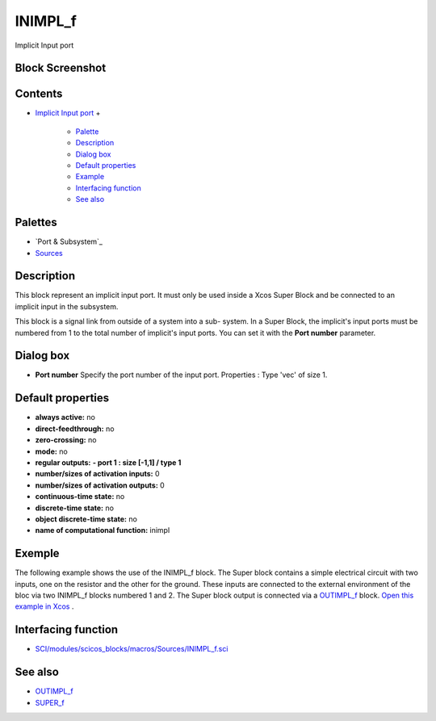 


INIMPL_f
========

Implicit Input port



Block Screenshot
~~~~~~~~~~~~~~~~





Contents
~~~~~~~~


+ `Implicit Input port`_
  +

    + `Palette`_
    + `Description`_
    + `Dialog box`_
    + `Default properties`_
    + `Example`_
    + `Interfacing function`_
    + `See also`_





Palettes
~~~~~~~~


+ `Port & Subsystem`_
+ `Sources`_




Description
~~~~~~~~~~~

This block represent an implicit input port. It must only be used
inside a Xcos Super Block and be connected to an implicit input in the
subsystem.

This block is a signal link from outside of a system into a sub-
system. In a Super Block, the implicit's input ports must be numbered
from 1 to the total number of implicit's input ports. You can set it
with the **Port number** parameter.



Dialog box
~~~~~~~~~~






+ **Port number** Specify the port number of the input port.
  Properties : Type 'vec' of size 1.




Default properties
~~~~~~~~~~~~~~~~~~


+ **always active:** no
+ **direct-feedthrough:** no
+ **zero-crossing:** no
+ **mode:** no
+ **regular outputs:** **- port 1 : size [-1,1] / type 1**
+ **number/sizes of activation inputs:** 0
+ **number/sizes of activation outputs:** 0
+ **continuous-time state:** no
+ **discrete-time state:** no
+ **object discrete-time state:** no
+ **name of computational function:** inimpl




Exemple
~~~~~~~

The following example shows the use of the INIMPL_f block. The Super
block contains a simple electrical circuit with two inputs, one on the
resistor and the other for the ground. These inputs are connected to
the external environment of the bloc via two INIMPL_f blocks numbered
1 and 2. The Super block output is connected via a `OUTIMPL_f`_ block.
`Open this example in Xcos`_ .





Interfacing function
~~~~~~~~~~~~~~~~~~~~


+ `SCI/modules/scicos_blocks/macros/Sources/INIMPL_f.sci`_




See also
~~~~~~~~


+ `OUTIMPL_f`_
+ `SUPER_f`_


.. _ Subsystem: Portaction_pal.html
.. _See also: INIMPL_f.html#Seealso_INIMPL_f
.. _Open this example in Xcos: nullscilab.xcos/xcos/examples/portaction_pal/en_US/INIMPL_f_en_US.xcos
.. _Sources: Sources_pal.html
.. _SCI/modules/scicos_blocks/macros/Sources/INIMPL_f.sci: nullscilab.scinotes/scicos_blocks/macros/Sources/INIMPL_f.sci
.. _SUPER_f: SUPER_f.html
.. _Default properties: INIMPL_f.html#Defaultproperties_INIMPL_f
.. _OUTIMPL_f: OUTIMPL_f.html
.. _Implicit Input port: INIMPL_f.html
.. _Palette: INIMPL_f.html#Palette_INIMPL_f
.. _Example: INIMPL_f.html#Example_INIMPL_f
.. _Interfacing function: INIMPL_f.html#Interfacingfunction_INIMPL_f
.. _Dialog box: INIMPL_f.html#Dialogbox_INIMPL_f
.. _Description: INIMPL_f.html#Description_INIMPL_f


